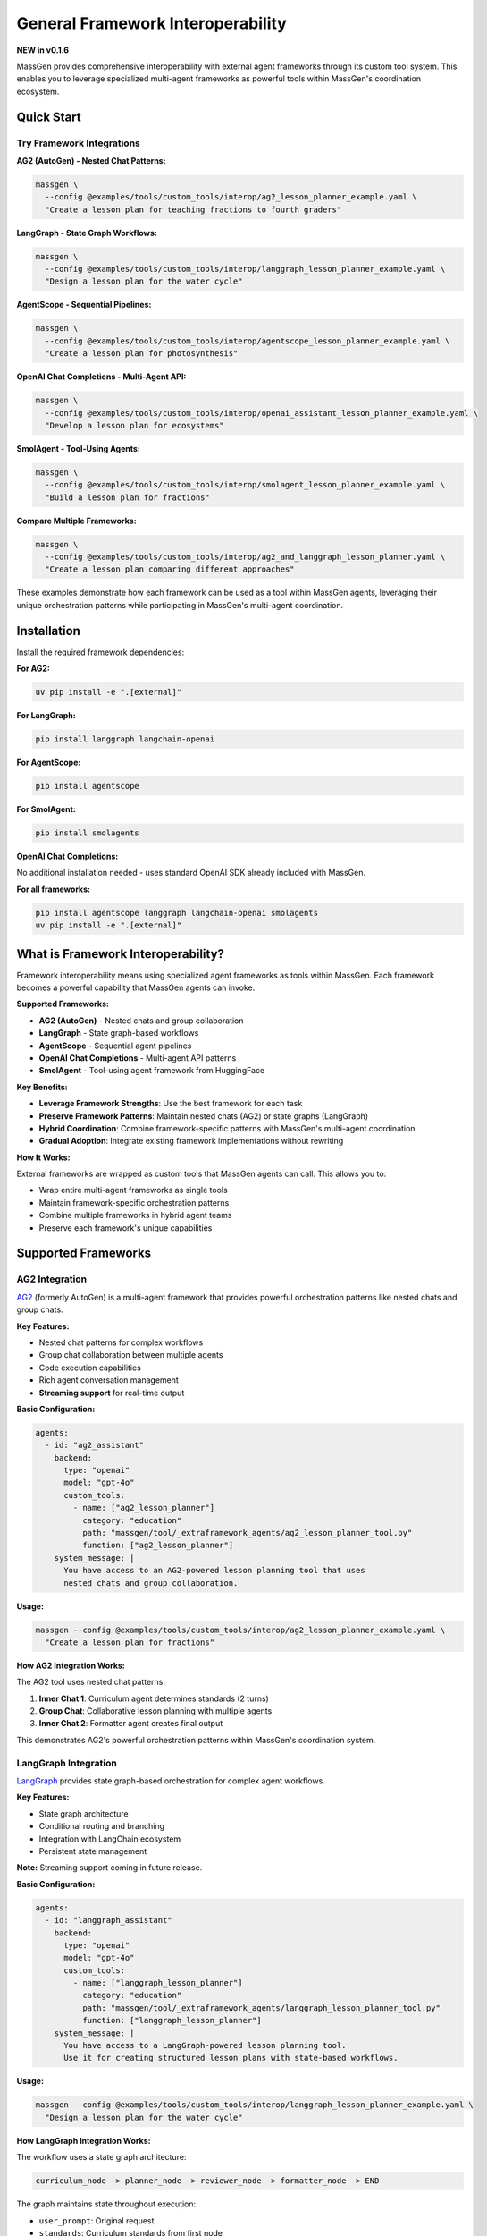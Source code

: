 General Framework Interoperability
===================================

**NEW in v0.1.6**

MassGen provides comprehensive interoperability with external agent frameworks through its custom tool system. This enables you to leverage specialized multi-agent frameworks as powerful tools within MassGen's coordination ecosystem.

Quick Start
-----------

Try Framework Integrations
~~~~~~~~~~~~~~~~~~~~~~~~~~~

**AG2 (AutoGen) - Nested Chat Patterns:**

.. code-block:: bash

   massgen \
     --config @examples/tools/custom_tools/interop/ag2_lesson_planner_example.yaml \
     "Create a lesson plan for teaching fractions to fourth graders"

**LangGraph - State Graph Workflows:**

.. code-block:: bash

   massgen \
     --config @examples/tools/custom_tools/interop/langgraph_lesson_planner_example.yaml \
     "Design a lesson plan for the water cycle"

**AgentScope - Sequential Pipelines:**

.. code-block:: bash

   massgen \
     --config @examples/tools/custom_tools/interop/agentscope_lesson_planner_example.yaml \
     "Create a lesson plan for photosynthesis"

**OpenAI Chat Completions - Multi-Agent API:**

.. code-block:: bash

   massgen \
     --config @examples/tools/custom_tools/interop/openai_assistant_lesson_planner_example.yaml \
     "Develop a lesson plan for ecosystems"

**SmolAgent - Tool-Using Agents:**

.. code-block:: bash

   massgen \
     --config @examples/tools/custom_tools/interop/smolagent_lesson_planner_example.yaml \
     "Build a lesson plan for fractions"

**Compare Multiple Frameworks:**

.. code-block:: bash

   massgen \
     --config @examples/tools/custom_tools/interop/ag2_and_langgraph_lesson_planner.yaml \
     "Create a lesson plan comparing different approaches"

These examples demonstrate how each framework can be used as a tool within MassGen agents, leveraging their unique orchestration patterns while participating in MassGen's multi-agent coordination.

Installation
------------

Install the required framework dependencies:

**For AG2:**

.. code-block:: bash

   uv pip install -e ".[external]"

**For LangGraph:**

.. code-block:: bash

   pip install langgraph langchain-openai

**For AgentScope:**

.. code-block:: bash

   pip install agentscope

**For SmolAgent:**

.. code-block:: bash

   pip install smolagents

**OpenAI Chat Completions:**

No additional installation needed - uses standard OpenAI SDK already included with MassGen.

**For all frameworks:**

.. code-block:: bash

   pip install agentscope langgraph langchain-openai smolagents
   uv pip install -e ".[external]"

What is Framework Interoperability?
------------------------------------

Framework interoperability means using specialized agent frameworks as tools within MassGen. Each framework becomes a powerful capability that MassGen agents can invoke.

**Supported Frameworks:**

* **AG2 (AutoGen)** - Nested chats and group collaboration
* **LangGraph** - State graph-based workflows
* **AgentScope** - Sequential agent pipelines
* **OpenAI Chat Completions** - Multi-agent API patterns
* **SmolAgent** - Tool-using agent framework from HuggingFace

**Key Benefits:**

* **Leverage Framework Strengths**: Use the best framework for each task
* **Preserve Framework Patterns**: Maintain nested chats (AG2) or state graphs (LangGraph)
* **Hybrid Coordination**: Combine framework-specific patterns with MassGen's multi-agent coordination
* **Gradual Adoption**: Integrate existing framework implementations without rewriting

**How It Works:**

External frameworks are wrapped as custom tools that MassGen agents can call. This allows you to:

* Wrap entire multi-agent frameworks as single tools
* Maintain framework-specific orchestration patterns
* Combine multiple frameworks in hybrid agent teams
* Preserve each framework's unique capabilities

Supported Frameworks
--------------------

AG2 Integration
~~~~~~~~~~~~~~~

`AG2 <https://github.com/ag2ai/ag2>`_ (formerly AutoGen) is a multi-agent framework that provides powerful orchestration patterns like nested chats and group chats.

**Key Features:**

* Nested chat patterns for complex workflows
* Group chat collaboration between multiple agents
* Code execution capabilities
* Rich agent conversation management
* **Streaming support** for real-time output

**Basic Configuration:**

.. code-block:: yaml

   agents:
     - id: "ag2_assistant"
       backend:
         type: "openai"
         model: "gpt-4o"
         custom_tools:
           - name: ["ag2_lesson_planner"]
             category: "education"
             path: "massgen/tool/_extraframework_agents/ag2_lesson_planner_tool.py"
             function: ["ag2_lesson_planner"]
       system_message: |
         You have access to an AG2-powered lesson planning tool that uses
         nested chats and group collaboration.

**Usage:**

.. code-block:: bash

   massgen --config @examples/tools/custom_tools/interop/ag2_lesson_planner_example.yaml \
     "Create a lesson plan for fractions"

**How AG2 Integration Works:**

The AG2 tool uses nested chat patterns:

1. **Inner Chat 1**: Curriculum agent determines standards (2 turns)
2. **Group Chat**: Collaborative lesson planning with multiple agents
3. **Inner Chat 2**: Formatter agent creates final output

This demonstrates AG2's powerful orchestration patterns within MassGen's coordination system.

LangGraph Integration
~~~~~~~~~~~~~~~~~~~~~

`LangGraph <https://github.com/langchain-ai/langgraph>`_ provides state graph-based orchestration for complex agent workflows.

**Key Features:**

* State graph architecture
* Conditional routing and branching
* Integration with LangChain ecosystem
* Persistent state management

**Note:** Streaming support coming in future release.

**Basic Configuration:**

.. code-block:: yaml

   agents:
     - id: "langgraph_assistant"
       backend:
         type: "openai"
         model: "gpt-4o"
         custom_tools:
           - name: ["langgraph_lesson_planner"]
             category: "education"
             path: "massgen/tool/_extraframework_agents/langgraph_lesson_planner_tool.py"
             function: ["langgraph_lesson_planner"]
       system_message: |
         You have access to a LangGraph-powered lesson planning tool.
         Use it for creating structured lesson plans with state-based workflows.

**Usage:**

.. code-block:: bash

   massgen --config @examples/tools/custom_tools/interop/langgraph_lesson_planner_example.yaml \
     "Design a lesson plan for the water cycle"

**How LangGraph Integration Works:**

The workflow uses a state graph architecture:

.. code-block:: text

   curriculum_node -> planner_node -> reviewer_node -> formatter_node -> END

The graph maintains state throughout execution:

* ``user_prompt``: Original request
* ``standards``: Curriculum standards from first node
* ``lesson_plan``: Draft plan from second node
* ``reviewed_plan``: Reviewed plan from third node
* ``final_plan``: Formatted output from final node

AgentScope Integration
~~~~~~~~~~~~~~~~~~~~~~

`AgentScope <https://github.com/modelscope/agentscope>`_ is a multi-agent framework providing flexible agent orchestration patterns.

**Key Features:**

* Sequential agent pipelines
* Memory and message passing
* Multiple LLM backend support
* Flexible conversation management

**Note:** Streaming support coming in future release.

**Basic Configuration:**

.. code-block:: yaml

   agents:
     - id: "agentscope_assistant"
       backend:
         type: "openai"
         model: "gpt-4o"
         custom_tools:
           - name: ["agentscope_lesson_planner"]
             category: "education"
             path: "massgen/tool/_extraframework_agents/agentscope_lesson_planner_tool.py"
             function: ["agentscope_lesson_planner"]
       system_message: |
         You have access to an AgentScope-powered lesson planning tool.
         Use it to create comprehensive fourth-grade lesson plans.

**Usage:**

.. code-block:: bash

   massgen --config @examples/tools/custom_tools/interop/agentscope_lesson_planner_example.yaml \
     "Create a lesson plan for photosynthesis"

**How AgentScope Integration Works:**

The tool orchestrates four specialized AgentScope agents in sequence:

1. **Curriculum Standards Expert**: Identifies grade-level standards
2. **Lesson Planning Specialist**: Creates detailed lesson structure
3. **Lesson Plan Reviewer**: Reviews for age-appropriateness
4. **Lesson Plan Formatter**: Formats the final output

Each agent uses AgentScope's ``SimpleDialogAgent`` with OpenAI models, maintaining conversation history through AgentScope's memory system.

OpenAI Chat Completions Integration
~~~~~~~~~~~~~~~~~~~~~~~~~~~~~~~~~~~~

Direct integration with OpenAI's Chat Completions API as a multi-agent system.

**Key Features:**

* **Native streaming support** for real-time output
* Multiple specialized "agents" via system prompts
* Sequential processing pipeline
* Full control over temperature and parameters

**Basic Configuration:**

.. code-block:: yaml

   agents:
     - id: "openai_assistant"
       backend:
         type: "openai"
         model: "gpt-4o"
         custom_tools:
           - name: ["openai_assistant_lesson_planner"]
             category: "education"
             path: "massgen/tool/_extraframework_agents/openai_assistant_lesson_planner_tool.py"
             function: ["openai_assistant_lesson_planner"]
       system_message: |
         You have access to an OpenAI-powered multi-agent lesson planning tool
         with streaming support.

**Usage:**

.. code-block:: bash

   massgen --config @examples/tools/custom_tools/interop/openai_assistant_lesson_planner_example.yaml \
     "Develop a lesson plan for ecosystems"

**How OpenAI Integration Works:**

Each "agent" is implemented as a separate API call with specialized system prompt:

1. **Curriculum Agent**: Role-specific prompt for standards
2. **Lesson Planner Agent**: Role-specific prompt for lesson design
3. **Reviewer Agent**: Role-specific prompt for quality review
4. **Formatter Agent**: Role-specific prompt for output formatting

SmolAgent Integration
~~~~~~~~~~~~~~~~~~~~~

`SmolAgent <https://github.com/huggingface/smolagents>`_ is HuggingFace's lightweight tool-using agent framework.

**Key Features:**

* Tool-using agents with code execution
* CodeAgent for autonomous tool management
* Integration with HuggingFace models
* Lightweight and efficient

**Note:** Streaming support coming in future release.

**Basic Configuration:**

.. code-block:: yaml

   agents:
     - id: "smolagent_assistant"
       backend:
         type: "openai"
         model: "gpt-4o"
         custom_tools:
           - name: ["smolagent_lesson_planner"]
             category: "education"
             path: "massgen/tool/_extraframework_agents/smolagent_lesson_planner_tool.py"
             function: ["smolagent_lesson_planner"]
       system_message: |
         You have access to a SmolAgent-powered lesson planning tool
         that uses tool-calling agents.

**Usage:**

.. code-block:: bash

   massgen --config @examples/tools/custom_tools/interop/smolagent_lesson_planner_example.yaml \
     "Build a lesson plan for fractions"

**How SmolAgent Integration Works:**

The tool uses SmolAgent's ``CodeAgent`` with custom tools:

1. **Tool Definition**: Custom tools for each planning stage
2. **Agent Orchestration**: CodeAgent manages tool execution
3. **Sequential Processing**: Tools called in order by the agent
4. **Result Aggregation**: Final lesson plan assembled from tool outputs

Hybrid Multi-Framework Setups
------------------------------

Combine Multiple Frameworks
~~~~~~~~~~~~~~~~~~~~~~~~~~~~

You can use multiple framework integrations in a single MassGen configuration:

.. code-block:: yaml

   agents:
     # Agent with AG2 tool
     - id: "ag2_specialist"
       backend:
         type: "openai"
         model: "gpt-4o"
         custom_tools:
           - name: ["ag2_lesson_planner"]
             path: "massgen/tool/_extraframework_agents/ag2_lesson_planner_tool.py"
             function: ["ag2_lesson_planner"]
       system_message: "You specialize in nested chat workflows using AG2."

     # Agent with LangGraph tool
     - id: "langgraph_specialist"
       backend:
         type: "openai"
         model: "gpt-4o"
         custom_tools:
           - name: ["langgraph_lesson_planner"]
             path: "massgen/tool/_extraframework_agents/langgraph_lesson_planner_tool.py"
             function: ["langgraph_lesson_planner"]
       system_message: "You specialize in state-based workflows using LangGraph."

     # Native MassGen agent with web search
     - id: "researcher"
       backend:
         type: "gemini"
         model: "gemini-2.5-flash"
       system_message: "You research educational standards and best practices."

**This setup enables:**

* AG2 specialist uses nested chat patterns
* LangGraph specialist uses state graphs
* Researcher provides web-based context
* All three collaborate through MassGen's coordination

Use Cases
---------

Educational Content Creation
~~~~~~~~~~~~~~~~~~~~~~~~~~~~

Use framework-specific multi-agent patterns for lesson planning:

.. code-block:: bash

   massgen --config ag2_lesson_planner.yaml \
     "Create a comprehensive lesson plan for teaching photosynthesis to fourth graders"

**Why framework integration?**

* AG2's nested chats ensure proper workflow orchestration
* LangGraph's state graphs maintain context across planning stages
* Multiple specialized agents provide comprehensive coverage
* Frameworks handle internal coordination while MassGen coordinates overall strategy

Framework Comparison
~~~~~~~~~~~~~~~~~~~~

Run multiple frameworks on the same task to compare approaches:

.. code-block:: yaml

   agents:
     - id: "ag2_approach"
       backend:
         type: "openai"
         model: "gpt-4o"
         custom_tools:
           - name: ["ag2_lesson_planner"]
             path: "massgen/tool/_extraframework_agents/ag2_lesson_planner_tool.py"
             function: ["ag2_lesson_planner"]

     - id: "langgraph_approach"
       backend:
         type: "openai"
         model: "gpt-4o"
         custom_tools:
           - name: ["langgraph_lesson_planner"]
             path: "massgen/tool/_extraframework_agents/langgraph_lesson_planner_tool.py"
             function: ["langgraph_lesson_planner"]

Each agent uses a different framework, and MassGen's coordination helps identify the best approach.

Creating Custom Framework Integrations
---------------------------------------

Want to integrate a new framework or customize existing ones? This section shows you how.

Architecture Overview
~~~~~~~~~~~~~~~~~~~~~

Each framework integration follows a clean separation pattern:

.. code-block:: python

   # 1. Core framework logic (pure framework implementation)
   async def run_framework_agent(messages, api_key):
       # Pure framework code here
       # Returns: result string
       pass

   # 2. MassGen custom tool wrapper
   @context_params("prompt")
   async def framework_tool(prompt):
       # Environment setup
       # Call core framework function
       # Wrap result in ExecutionResult
       yield ExecutionResult(...)

**This separation ensures:**

* Framework code remains portable and testable
* MassGen integration is clean and minimal
* Easy debugging and maintenance

Wrapper Template
~~~~~~~~~~~~~~~~

To integrate a new framework, follow this template:

.. code-block:: python

   # your_framework_tool.py
   import os
   from typing import Any, AsyncGenerator, Dict, List

   # Import your framework
   from your_framework import YourFrameworkAgent

   from massgen.tool import context_params
   from massgen.tool._result import ExecutionResult, TextContent


   async def run_your_framework_agent(
       messages: List[Dict[str, Any]],
       api_key: str,
   ) -> str:
       """
       Core framework logic - pure framework implementation.

       Args:
           messages: Complete message history from orchestrator
           api_key: API key for LLM

       Returns:
           Result as string
       """
       # 1. Extract user request from messages
       user_prompt = ""
       for msg in messages:
           if isinstance(msg, dict) and msg.get("role") == "user":
               user_prompt = msg.get("content", "")
               break

       # 2. Initialize your framework
       agent = YourFrameworkAgent(api_key=api_key)

       # 3. Run framework-specific logic
       result = await agent.run(user_prompt)

       # 4. Return result as string
       return result


   @context_params("prompt")
   async def your_framework_tool(
       prompt: List[Dict[str, Any]],
   ) -> AsyncGenerator[ExecutionResult, None]:
       """
       MassGen custom tool wrapper.

       Args:
           prompt: Processed message list from orchestrator

       Yields:
           ExecutionResult containing the result or error messages
       """
       # Get API key from environment
       api_key = os.getenv("YOUR_FRAMEWORK_API_KEY")

       if not api_key:
           yield ExecutionResult(
               output_blocks=[
                   TextContent(data="Error: API key not found"),
               ],
           )
           return

       try:
           # Call core framework function
           result = await run_your_framework_agent(
               messages=prompt,
               api_key=api_key,
           )

           # Yield result
           yield ExecutionResult(
               output_blocks=[
                   TextContent(data=f"Your Framework Result:\n\n{result}"),
               ],
           )

       except Exception as e:
           yield ExecutionResult(
               output_blocks=[
                   TextContent(data=f"Error: {str(e)}"),
               ],
           )

Configuration Template
~~~~~~~~~~~~~~~~~~~~~~

.. code-block:: yaml

   agents:
     - id: "your_framework_agent"
       backend:
         type: "openai"  # or any backend
         model: "gpt-4o"
         custom_tools:
           - name: ["your_framework_tool"]
             category: "custom"
             path: "path/to/your_framework_tool.py"
             function: ["your_framework_tool"]
       system_message: |
         You have access to a custom framework tool.
         Use it when appropriate for specialized tasks.

Best Practices
~~~~~~~~~~~~~~

1. **Separation of Concerns**

   Keep framework logic separate from MassGen integration:

   * Core function: Pure framework implementation
   * Wrapper function: MassGen integration only

   This makes testing and maintenance easier.

2. **Error Handling**

   Always wrap framework calls in try-except:

   .. code-block:: python

      try:
          result = await run_framework_agent(...)
          yield ExecutionResult(output_blocks=[TextContent(data=result)])
      except Exception as e:
          yield ExecutionResult(
              output_blocks=[TextContent(data=f"Error: {str(e)}")]
          )

3. **Environment Configuration**

   Use environment variables for API keys and sensitive data:

   .. code-block:: python

      api_key = os.getenv("FRAMEWORK_API_KEY")
      if not api_key:
          yield ExecutionResult(
              output_blocks=[TextContent(data="Error: API key not found")]
          )
          return

4. **Streaming Support**

   For long-running operations, yield intermediate results (currently supported for AG2 and OpenAI Chat Completions):

   .. code-block:: python

      yield ExecutionResult(
          output_blocks=[TextContent(data="Step 1 complete\n")],
          is_log=True,  # Mark as log output
      )

   **Note:** Streaming support is currently available for AG2 and OpenAI Chat Completions. Other frameworks will receive streaming support in future releases.

5. **Message Extraction**

   Properly extract user requests from message history:

   .. code-block:: python

      user_prompt = ""
      for msg in messages:
          if isinstance(msg, dict) and msg.get("role") == "user":
              user_prompt = msg.get("content", "")
              break

Troubleshooting
---------------

Framework Not Found
~~~~~~~~~~~~~~~~~~~

**Error:** ``ModuleNotFoundError: No module named 'ag2'`` or ``No module named 'langgraph'``

**Solution:**

.. code-block:: bash

   # For AG2
   uv pip install -e ".[external]"

   # For LangGraph
   pip install langgraph langchain-openai

API Key Issues
~~~~~~~~~~~~~~

**Error:** ``Error: OPENAI_API_KEY not found``

**Solution:**

Set the required environment variable:

.. code-block:: bash

   export OPENAI_API_KEY="your-key-here"

Tool Not Recognized
~~~~~~~~~~~~~~~~~~~

**Error:** Tool function not found

**Solution:**

* Verify ``path`` points to correct Python file
* Ensure ``function`` name matches the decorated function
* Check that file is in Python path or use absolute path

Async/Sync Mismatch
~~~~~~~~~~~~~~~~~~~

**Error:** ``coroutine was never awaited``

**Solution:**

Ensure your tool function is async and uses ``AsyncGenerator``:

.. code-block:: python

   @context_params("prompt")
   async def your_tool(prompt) -> AsyncGenerator[ExecutionResult, None]:
       # Use async/await throughout
       result = await framework_function()
       yield ExecutionResult(...)

Legacy AG2 Backend Approach (Not Recommended)
----------------------------------------------

**Note:** This section documents the older AG2 backend integration approach for backwards compatibility. We recommend using the **Custom Tool Integration** approach described above instead.

What Was the Backend Approach?
~~~~~~~~~~~~~~~~~~~~~~~~~~~~~~~

In earlier versions (v0.0.28), MassGen supported AG2 as a direct backend type, where AG2 agents participated directly in MassGen's coordination system:

.. code-block:: yaml

   agents:
     - id: "ag2_coder"
       backend:
         type: ag2                  # AG2 as a backend
         agent_config:
           type: assistant
           name: "AG2_Coder"
           system_message: "You write and execute Python code"
           llm_config:
             api_type: "openai"
             model: "gpt-4o"
           code_execution_config:
             executor:
               type: "LocalCommandLineCodeExecutor"

Why Not Use the Backend Approach?
~~~~~~~~~~~~~~~~~~~~~~~~~~~~~~~~~~

**Limitations:**

* AG2 agents participated directly in coordination, which could be inflexible
* Limited ability to combine AG2's internal multi-agent patterns with MassGen coordination
* Less control over when and how AG2 agents were invoked
* Difficult to preserve AG2-specific orchestration patterns (nested chats, group chats)

**The custom tool approach provides:**

* Better separation of concerns
* Ability to wrap complex AG2 multi-agent workflows as single tools
* More flexible hybrid architectures
* Preservation of AG2's unique orchestration capabilities

Backwards Compatibility
~~~~~~~~~~~~~~~~~~~~~~~~

The backend approach still works and is backwards compatible. If you have existing configurations using ``type: ag2`` in backend configuration, they will continue to function.

However, for new implementations, we recommend:

1. **Use AG2 as a custom tool** (see ``AG2 Integration`` section above)
2. **Wrap AG2 multi-agent patterns** as tools to preserve their orchestration
3. **Leverage hybrid architectures** with custom tool + backend combinations

Migration Example
~~~~~~~~~~~~~~~~~

To migrate from the old backend approach to the new custom tool approach:

**Step 1: Build your custom tool** (see `Creating Custom Framework Integrations`_ section for the template)

Create a Python file with your AG2 logic wrapped as a custom tool following the wrapper pattern.

**Step 2: Update your YAML configuration**

**Old approach (backend):**

.. code-block:: yaml

   agents:
     - id: "ag2_coder"
       backend:
         type: ag2
         agent_config:
           type: assistant
           # ...

**New approach (custom tool):**

.. code-block:: yaml

   agents:
     - id: "assistant_with_ag2_tool"
       backend:
         type: "openai"
         model: "gpt-4o"
         custom_tools:
           - name: ["ag2_lesson_planner"]
             path: "massgen/tool/_extraframework_agents/ag2_lesson_planner_tool.py"
             function: ["ag2_lesson_planner"]
       system_message: |
         You have access to an AG2-powered tool that uses
         nested chats and group collaboration.

The new approach gives you more control and better integration with MassGen's coordination system.

Future Framework Support
-------------------------

MassGen v0.1.6 includes full support for five agent frameworks:

* **AG2 (AutoGen)** - Nested chats and group collaboration
* **LangGraph** - State graph-based workflows
* **AgentScope** - Sequential agent pipelines
* **OpenAI Chat Completions** - Multi-agent API patterns
* **SmolAgent** - Tool-using agents from HuggingFace

All frameworks follow the same custom tool integration pattern. See the examples in ``massgen/tool/_extraframework_agents/`` for implementation details.

**Want to integrate another framework?** We welcome contributions for additional frameworks:

* CrewAI
* Haystack
* Semantic Kernel
* AutoGPT

See :doc:`../development/contributing` for contribution guidelines.

Next Steps
----------

* :doc:`custom_tools` - General custom tool development
* :doc:`mcp_integration` - Model Context Protocol tools
* :doc:`tools` - Complete tool system overview
* :doc:`../examples/advanced_patterns` - Advanced integration patterns

Examples Repository
-------------------

Find complete working examples in the repository:

* ``massgen/tool/_extraframework_agents/`` - Framework integration implementations
* ``massgen/configs/tools/custom_tools/interop/`` - Example configurations
* Use ``@examples/tools/custom_tools/interop/`` prefix when running configs
